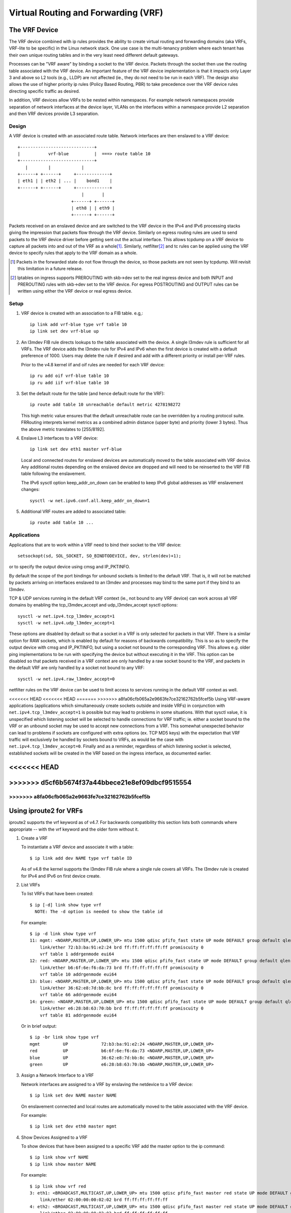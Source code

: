 .. SPDX-License-Identifier: GPL-2.0

====================================
Virtual Routing and Forwarding (VRF)
====================================

The VRF Device
==============

The VRF device combined with ip rules provides the ability to create virtual
routing and forwarding domains (aka VRFs, VRF-lite to be specific) in the
Linux network stack. One use case is the multi-tenancy problem where each
tenant has their own unique routing tables and in the very least need
different default gateways.

Processes can be "VRF aware" by binding a socket to the VRF device. Packets
through the socket then use the routing table associated with the VRF
device. An important feature of the VRF device implementation is that it
impacts only Layer 3 and above so L2 tools (e.g., LLDP) are not affected
(ie., they do not need to be run in each VRF). The design also allows
the use of higher priority ip rules (Policy Based Routing, PBR) to take
precedence over the VRF device rules directing specific traffic as desired.

In addition, VRF devices allow VRFs to be nested within namespaces. For
example network namespaces provide separation of network interfaces at the
device layer, VLANs on the interfaces within a namespace provide L2 separation
and then VRF devices provide L3 separation.

Design
------
A VRF device is created with an associated route table. Network interfaces
are then enslaved to a VRF device::

	 +-----------------------------+
	 |           vrf-blue          |  ===> route table 10
	 +-----------------------------+
	    |        |            |
	 +------+ +------+     +-------------+
	 | eth1 | | eth2 | ... |    bond1    |
	 +------+ +------+     +-------------+
				  |       |
			      +------+ +------+
			      | eth8 | | eth9 |
			      +------+ +------+

Packets received on an enslaved device and are switched to the VRF device
in the IPv4 and IPv6 processing stacks giving the impression that packets
flow through the VRF device. Similarly on egress routing rules are used to
send packets to the VRF device driver before getting sent out the actual
interface. This allows tcpdump on a VRF device to capture all packets into
and out of the VRF as a whole\ [1]_. Similarly, netfilter\ [2]_ and tc rules
can be applied using the VRF device to specify rules that apply to the VRF
domain as a whole.

.. [1] Packets in the forwarded state do not flow through the device, so those
       packets are not seen by tcpdump. Will revisit this limitation in a
       future release.

.. [2] Iptables on ingress supports PREROUTING with skb->dev set to the real
       ingress device and both INPUT and PREROUTING rules with skb->dev set to
       the VRF device. For egress POSTROUTING and OUTPUT rules can be written
       using either the VRF device or real egress device.

Setup
-----
1. VRF device is created with an association to a FIB table.
   e.g,::

	ip link add vrf-blue type vrf table 10
	ip link set dev vrf-blue up

2. An l3mdev FIB rule directs lookups to the table associated with the device.
   A single l3mdev rule is sufficient for all VRFs. The VRF device adds the
   l3mdev rule for IPv4 and IPv6 when the first device is created with a
   default preference of 1000. Users may delete the rule if desired and add
   with a different priority or install per-VRF rules.

   Prior to the v4.8 kernel iif and oif rules are needed for each VRF device::

       ip ru add oif vrf-blue table 10
       ip ru add iif vrf-blue table 10

3. Set the default route for the table (and hence default route for the VRF)::

       ip route add table 10 unreachable default metric 4278198272

   This high metric value ensures that the default unreachable route can
   be overridden by a routing protocol suite.  FRRouting interprets
   kernel metrics as a combined admin distance (upper byte) and priority
   (lower 3 bytes).  Thus the above metric translates to [255/8192].

4. Enslave L3 interfaces to a VRF device::

       ip link set dev eth1 master vrf-blue

   Local and connected routes for enslaved devices are automatically moved to
   the table associated with VRF device. Any additional routes depending on
   the enslaved device are dropped and will need to be reinserted to the VRF
   FIB table following the enslavement.

   The IPv6 sysctl option keep_addr_on_down can be enabled to keep IPv6 global
   addresses as VRF enslavement changes::

       sysctl -w net.ipv6.conf.all.keep_addr_on_down=1

5. Additional VRF routes are added to associated table::

       ip route add table 10 ...


Applications
------------
Applications that are to work within a VRF need to bind their socket to the
VRF device::

    setsockopt(sd, SOL_SOCKET, SO_BINDTODEVICE, dev, strlen(dev)+1);

or to specify the output device using cmsg and IP_PKTINFO.

By default the scope of the port bindings for unbound sockets is
limited to the default VRF. That is, it will not be matched by packets
arriving on interfaces enslaved to an l3mdev and processes may bind to
the same port if they bind to an l3mdev.

TCP & UDP services running in the default VRF context (ie., not bound
to any VRF device) can work across all VRF domains by enabling the
tcp_l3mdev_accept and udp_l3mdev_accept sysctl options::

    sysctl -w net.ipv4.tcp_l3mdev_accept=1
    sysctl -w net.ipv4.udp_l3mdev_accept=1

These options are disabled by default so that a socket in a VRF is only
selected for packets in that VRF. There is a similar option for RAW
sockets, which is enabled by default for reasons of backwards compatibility.
This is so as to specify the output device with cmsg and IP_PKTINFO, but
using a socket not bound to the corresponding VRF. This allows e.g. older ping
implementations to be run with specifying the device but without executing it
in the VRF. This option can be disabled so that packets received in a VRF
context are only handled by a raw socket bound to the VRF, and packets in the
default VRF are only handled by a socket not bound to any VRF::

    sysctl -w net.ipv4.raw_l3mdev_accept=0

netfilter rules on the VRF device can be used to limit access to services
running in the default VRF context as well.

<<<<<<< HEAD
<<<<<<< HEAD
=======
>>>>>>> a8fa06cfb065a2e9663fe7ce32162762b5fcef5b
Using VRF-aware applications (applications which simultaneously create sockets
outside and inside VRFs) in conjunction with ``net.ipv4.tcp_l3mdev_accept=1``
is possible but may lead to problems in some situations. With that sysctl
value, it is unspecified which listening socket will be selected to handle
connections for VRF traffic; ie. either a socket bound to the VRF or an unbound
socket may be used to accept new connections from a VRF. This somewhat
unexpected behavior can lead to problems if sockets are configured with extra
options (ex. TCP MD5 keys) with the expectation that VRF traffic will
exclusively be handled by sockets bound to VRFs, as would be the case with
``net.ipv4.tcp_l3mdev_accept=0``. Finally and as a reminder, regardless of
which listening socket is selected, established sockets will be created in the
VRF based on the ingress interface, as documented earlier.

<<<<<<< HEAD
=======
>>>>>>> d5cf6b5674f37a44bbece21e8ef09dbcf9515554
=======
>>>>>>> a8fa06cfb065a2e9663fe7ce32162762b5fcef5b
--------------------------------------------------------------------------------

Using iproute2 for VRFs
=======================
iproute2 supports the vrf keyword as of v4.7. For backwards compatibility this
section lists both commands where appropriate -- with the vrf keyword and the
older form without it.

1. Create a VRF

   To instantiate a VRF device and associate it with a table::

       $ ip link add dev NAME type vrf table ID

   As of v4.8 the kernel supports the l3mdev FIB rule where a single rule
   covers all VRFs. The l3mdev rule is created for IPv4 and IPv6 on first
   device create.

2. List VRFs

   To list VRFs that have been created::

       $ ip [-d] link show type vrf
	 NOTE: The -d option is needed to show the table id

   For example::

       $ ip -d link show type vrf
       11: mgmt: <NOARP,MASTER,UP,LOWER_UP> mtu 1500 qdisc pfifo_fast state UP mode DEFAULT group default qlen 1000
	   link/ether 72:b3:ba:91:e2:24 brd ff:ff:ff:ff:ff:ff promiscuity 0
	   vrf table 1 addrgenmode eui64
       12: red: <NOARP,MASTER,UP,LOWER_UP> mtu 1500 qdisc pfifo_fast state UP mode DEFAULT group default qlen 1000
	   link/ether b6:6f:6e:f6:da:73 brd ff:ff:ff:ff:ff:ff promiscuity 0
	   vrf table 10 addrgenmode eui64
       13: blue: <NOARP,MASTER,UP,LOWER_UP> mtu 1500 qdisc pfifo_fast state UP mode DEFAULT group default qlen 1000
	   link/ether 36:62:e8:7d:bb:8c brd ff:ff:ff:ff:ff:ff promiscuity 0
	   vrf table 66 addrgenmode eui64
       14: green: <NOARP,MASTER,UP,LOWER_UP> mtu 1500 qdisc pfifo_fast state UP mode DEFAULT group default qlen 1000
	   link/ether e6:28:b8:63:70:bb brd ff:ff:ff:ff:ff:ff promiscuity 0
	   vrf table 81 addrgenmode eui64


   Or in brief output::

       $ ip -br link show type vrf
       mgmt         UP             72:b3:ba:91:e2:24 <NOARP,MASTER,UP,LOWER_UP>
       red          UP             b6:6f:6e:f6:da:73 <NOARP,MASTER,UP,LOWER_UP>
       blue         UP             36:62:e8:7d:bb:8c <NOARP,MASTER,UP,LOWER_UP>
       green        UP             e6:28:b8:63:70:bb <NOARP,MASTER,UP,LOWER_UP>


3. Assign a Network Interface to a VRF

   Network interfaces are assigned to a VRF by enslaving the netdevice to a
   VRF device::

       $ ip link set dev NAME master NAME

   On enslavement connected and local routes are automatically moved to the
   table associated with the VRF device.

   For example::

       $ ip link set dev eth0 master mgmt


4. Show Devices Assigned to a VRF

   To show devices that have been assigned to a specific VRF add the master
   option to the ip command::

       $ ip link show vrf NAME
       $ ip link show master NAME

   For example::

       $ ip link show vrf red
       3: eth1: <BROADCAST,MULTICAST,UP,LOWER_UP> mtu 1500 qdisc pfifo_fast master red state UP mode DEFAULT group default qlen 1000
	   link/ether 02:00:00:00:02:02 brd ff:ff:ff:ff:ff:ff
       4: eth2: <BROADCAST,MULTICAST,UP,LOWER_UP> mtu 1500 qdisc pfifo_fast master red state UP mode DEFAULT group default qlen 1000
	   link/ether 02:00:00:00:02:03 brd ff:ff:ff:ff:ff:ff
       7: eth5: <BROADCAST,MULTICAST> mtu 1500 qdisc noop master red state DOWN mode DEFAULT group default qlen 1000
	   link/ether 02:00:00:00:02:06 brd ff:ff:ff:ff:ff:ff


   Or using the brief output::

       $ ip -br link show vrf red
       eth1             UP             02:00:00:00:02:02 <BROADCAST,MULTICAST,UP,LOWER_UP>
       eth2             UP             02:00:00:00:02:03 <BROADCAST,MULTICAST,UP,LOWER_UP>
       eth5             DOWN           02:00:00:00:02:06 <BROADCAST,MULTICAST>


5. Show Neighbor Entries for a VRF

   To list neighbor entries associated with devices enslaved to a VRF device
   add the master option to the ip command::

       $ ip [-6] neigh show vrf NAME
       $ ip [-6] neigh show master NAME

   For example::

       $  ip neigh show vrf red
       10.2.1.254 dev eth1 lladdr a6:d9:c7:4f:06:23 REACHABLE
       10.2.2.254 dev eth2 lladdr 5e:54:01:6a:ee:80 REACHABLE

       $ ip -6 neigh show vrf red
       2002:1::64 dev eth1 lladdr a6:d9:c7:4f:06:23 REACHABLE


6. Show Addresses for a VRF

   To show addresses for interfaces associated with a VRF add the master
   option to the ip command::

       $ ip addr show vrf NAME
       $ ip addr show master NAME

   For example::

	$ ip addr show vrf red
	3: eth1: <BROADCAST,MULTICAST,UP,LOWER_UP> mtu 1500 qdisc pfifo_fast master red state UP group default qlen 1000
	    link/ether 02:00:00:00:02:02 brd ff:ff:ff:ff:ff:ff
	    inet 10.2.1.2/24 brd 10.2.1.255 scope global eth1
	       valid_lft forever preferred_lft forever
	    inet6 2002:1::2/120 scope global
	       valid_lft forever preferred_lft forever
	    inet6 fe80::ff:fe00:202/64 scope link
	       valid_lft forever preferred_lft forever
	4: eth2: <BROADCAST,MULTICAST,UP,LOWER_UP> mtu 1500 qdisc pfifo_fast master red state UP group default qlen 1000
	    link/ether 02:00:00:00:02:03 brd ff:ff:ff:ff:ff:ff
	    inet 10.2.2.2/24 brd 10.2.2.255 scope global eth2
	       valid_lft forever preferred_lft forever
	    inet6 2002:2::2/120 scope global
	       valid_lft forever preferred_lft forever
	    inet6 fe80::ff:fe00:203/64 scope link
	       valid_lft forever preferred_lft forever
	7: eth5: <BROADCAST,MULTICAST> mtu 1500 qdisc noop master red state DOWN group default qlen 1000
	    link/ether 02:00:00:00:02:06 brd ff:ff:ff:ff:ff:ff

   Or in brief format::

	$ ip -br addr show vrf red
	eth1             UP             10.2.1.2/24 2002:1::2/120 fe80::ff:fe00:202/64
	eth2             UP             10.2.2.2/24 2002:2::2/120 fe80::ff:fe00:203/64
	eth5             DOWN


7. Show Routes for a VRF

   To show routes for a VRF use the ip command to display the table associated
   with the VRF device::

       $ ip [-6] route show vrf NAME
       $ ip [-6] route show table ID

   For example::

	$ ip route show vrf red
	unreachable default  metric 4278198272
	broadcast 10.2.1.0 dev eth1  proto kernel  scope link  src 10.2.1.2
	10.2.1.0/24 dev eth1  proto kernel  scope link  src 10.2.1.2
	local 10.2.1.2 dev eth1  proto kernel  scope host  src 10.2.1.2
	broadcast 10.2.1.255 dev eth1  proto kernel  scope link  src 10.2.1.2
	broadcast 10.2.2.0 dev eth2  proto kernel  scope link  src 10.2.2.2
	10.2.2.0/24 dev eth2  proto kernel  scope link  src 10.2.2.2
	local 10.2.2.2 dev eth2  proto kernel  scope host  src 10.2.2.2
	broadcast 10.2.2.255 dev eth2  proto kernel  scope link  src 10.2.2.2

	$ ip -6 route show vrf red
	local 2002:1:: dev lo  proto none  metric 0  pref medium
	local 2002:1::2 dev lo  proto none  metric 0  pref medium
	2002:1::/120 dev eth1  proto kernel  metric 256  pref medium
	local 2002:2:: dev lo  proto none  metric 0  pref medium
	local 2002:2::2 dev lo  proto none  metric 0  pref medium
	2002:2::/120 dev eth2  proto kernel  metric 256  pref medium
	local fe80:: dev lo  proto none  metric 0  pref medium
	local fe80:: dev lo  proto none  metric 0  pref medium
	local fe80::ff:fe00:202 dev lo  proto none  metric 0  pref medium
	local fe80::ff:fe00:203 dev lo  proto none  metric 0  pref medium
	fe80::/64 dev eth1  proto kernel  metric 256  pref medium
	fe80::/64 dev eth2  proto kernel  metric 256  pref medium
	ff00::/8 dev red  metric 256  pref medium
	ff00::/8 dev eth1  metric 256  pref medium
	ff00::/8 dev eth2  metric 256  pref medium
	unreachable default dev lo  metric 4278198272  error -101 pref medium

8. Route Lookup for a VRF

   A test route lookup can be done for a VRF::

       $ ip [-6] route get vrf NAME ADDRESS
       $ ip [-6] route get oif NAME ADDRESS

   For example::

	$ ip route get 10.2.1.40 vrf red
	10.2.1.40 dev eth1  table red  src 10.2.1.2
	    cache

	$ ip -6 route get 2002:1::32 vrf red
	2002:1::32 from :: dev eth1  table red  proto kernel  src 2002:1::2  metric 256  pref medium


9. Removing Network Interface from a VRF

   Network interfaces are removed from a VRF by breaking the enslavement to
   the VRF device::

       $ ip link set dev NAME nomaster

   Connected routes are moved back to the default table and local entries are
   moved to the local table.

   For example::

    $ ip link set dev eth0 nomaster

--------------------------------------------------------------------------------

Commands used in this example::

     cat >> /etc/iproute2/rt_tables.d/vrf.conf <<EOF
     1  mgmt
     10 red
     66 blue
     81 green
     EOF

     function vrf_create
     {
	 VRF=$1
	 TBID=$2

	 # create VRF device
	 ip link add ${VRF} type vrf table ${TBID}

	 if [ "${VRF}" != "mgmt" ]; then
	     ip route add table ${TBID} unreachable default metric 4278198272
	 fi
	 ip link set dev ${VRF} up
     }

     vrf_create mgmt 1
     ip link set dev eth0 master mgmt

     vrf_create red 10
     ip link set dev eth1 master red
     ip link set dev eth2 master red
     ip link set dev eth5 master red

     vrf_create blue 66
     ip link set dev eth3 master blue

     vrf_create green 81
     ip link set dev eth4 master green


     Interface addresses from /etc/network/interfaces:
     auto eth0
     iface eth0 inet static
	   address 10.0.0.2
	   netmask 255.255.255.0
	   gateway 10.0.0.254

     iface eth0 inet6 static
	   address 2000:1::2
	   netmask 120

     auto eth1
     iface eth1 inet static
	   address 10.2.1.2
	   netmask 255.255.255.0

     iface eth1 inet6 static
	   address 2002:1::2
	   netmask 120

     auto eth2
     iface eth2 inet static
	   address 10.2.2.2
	   netmask 255.255.255.0

     iface eth2 inet6 static
	   address 2002:2::2
	   netmask 120

     auto eth3
     iface eth3 inet static
	   address 10.2.3.2
	   netmask 255.255.255.0

     iface eth3 inet6 static
	   address 2002:3::2
	   netmask 120

     auto eth4
     iface eth4 inet static
	   address 10.2.4.2
	   netmask 255.255.255.0

     iface eth4 inet6 static
	   address 2002:4::2
	   netmask 120

